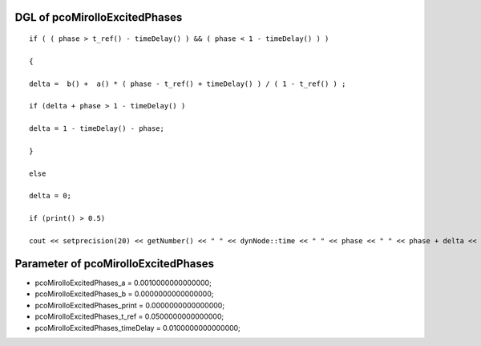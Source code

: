

DGL of pcoMirolloExcitedPhases
------------------------------------------

::


	if ( ( phase > t_ref() - timeDelay() ) && ( phase < 1 - timeDelay() ) )

	{

	delta =  b() +  a() * ( phase - t_ref() + timeDelay() ) / ( 1 - t_ref() ) ;

	if (delta + phase > 1 - timeDelay() )

	delta = 1 - timeDelay() - phase;

	}

	else

	delta = 0;

	if (print() > 0.5)

	cout << setprecision(20) << getNumber() << " " << dynNode::time << " " << phase << " " << phase + delta <<  endl;

Parameter of pcoMirolloExcitedPhases
-----------------------------------------



- pcoMirolloExcitedPhases_a 		 =  0.0010000000000000; 
- pcoMirolloExcitedPhases_b 		 =  0.0000000000000000; 
- pcoMirolloExcitedPhases_print 		 =  0.0000000000000000; 
- pcoMirolloExcitedPhases_t_ref 		 =  0.0500000000000000; 
- pcoMirolloExcitedPhases_timeDelay 		 =  0.0100000000000000; 

